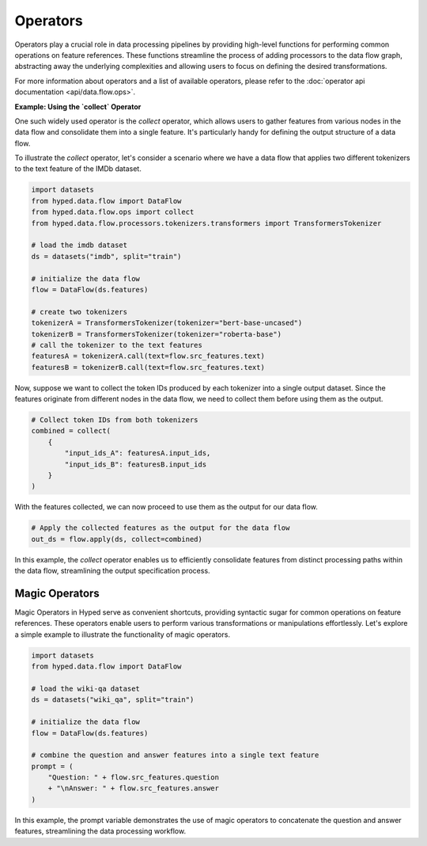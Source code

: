 Operators
=========

Operators play a crucial role in data processing pipelines by providing high-level functions for performing common operations on feature references. These functions streamline the process of adding processors to the data flow graph, abstracting away the underlying complexities and allowing users to focus on defining the desired transformations.

For more information about operators and a list of available operators, please refer to the :doc:`operator api documentation <api/data.flow.ops>`.

**Example: Using the `collect` Operator**

One such widely used operator is the `collect` operator, which allows users to gather features from various nodes in the data flow and consolidate them into a single feature. It's particularly handy for defining the output structure of a data flow.

To illustrate the `collect` operator, let's consider a scenario where we have a data flow that applies two different tokenizers to the text feature of the IMDb dataset.

.. code-block:: python

    import datasets
    from hyped.data.flow import DataFlow
    from hyped.data.flow.ops import collect
    from hyped.data.flow.processors.tokenizers.transformers import TransformersTokenizer

    # load the imdb dataset
    ds = datasets("imdb", split="train")
    
    # initialize the data flow
    flow = DataFlow(ds.features)

    # create two tokenizers
    tokenizerA = TransformersTokenizer(tokenizer="bert-base-uncased")
    tokenizerB = TransformersTokenizer(tokenizer="roberta-base")
    # call the tokenizer to the text features
    featuresA = tokenizerA.call(text=flow.src_features.text)
    featuresB = tokenizerB.call(text=flow.src_features.text)

Now, suppose we want to collect the token IDs produced by each tokenizer into a single output dataset. Since the features originate from different nodes in the data flow, we need to collect them before using them as the output.

.. code-block:: python

    # Collect token IDs from both tokenizers
    combined = collect(
        {
            "input_ids_A": featuresA.input_ids,
            "input_ids_B": featuresB.input_ids
        }
    )

With the features collected, we can now proceed to use them as the output for our data flow.

.. code-block:: python

    # Apply the collected features as the output for the data flow
    out_ds = flow.apply(ds, collect=combined)

In this example, the `collect` operator enables us to efficiently consolidate features from distinct processing paths within the data flow, streamlining the output specification process.


Magic Operators
---------------

Magic Operators in Hyped serve as convenient shortcuts, providing syntactic sugar for common operations on feature references. These operators enable users to perform various transformations or manipulations effortlessly. Let's explore a simple example to illustrate the functionality of magic operators.

.. code-block:: python

    import datasets
    from hyped.data.flow import DataFlow

    # load the wiki-qa dataset
    ds = datasets("wiki_qa", split="train")

    # initialize the data flow
    flow = DataFlow(ds.features)

    # combine the question and answer features into a single text feature
    prompt = (
        "Question: " + flow.src_features.question
        + "\nAnswer: " + flow.src_features.answer
    )

In this example, the prompt variable demonstrates the use of magic operators to concatenate the question and answer features, streamlining the data processing workflow.